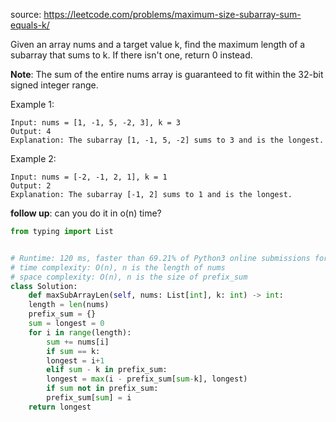 #+LATEX_CLASS: ramsay-org-article
#+LATEX_CLASS_OPTIONS: [oneside,A4paper,12pt]
#+AUTHOR: Ramsay Leung
#+EMAIL: ramsayleung@gmail.com
#+DATE: 2020-04-24T00:25:27
source: https://leetcode.com/problems/maximum-size-subarray-sum-equals-k/

Given an array nums and a target value k, find the maximum length of a subarray that sums to k. If there isn't one, return 0 instead.

*Note*:
The sum of the entire nums array is guaranteed to fit within the 32-bit signed integer range.

Example 1:

#+begin_example
Input: nums = [1, -1, 5, -2, 3], k = 3
Output: 4 
Explanation: The subarray [1, -1, 5, -2] sums to 3 and is the longest.
#+end_example

Example 2:

#+begin_example
Input: nums = [-2, -1, 2, 1], k = 1
Output: 2 
Explanation: The subarray [-1, 2] sums to 1 and is the longest.
#+end_example

*follow up*:
can you do it in o(n) time?

#+begin_src python
  from typing import List


  # Runtime: 120 ms, faster than 69.21% of Python3 online submissions for Maximum Size Subarray Sum Equals k.
  # time complexity: O(n), n is the length of nums
  # space complexity: O(n), n is the size of prefix_sum
  class Solution:
      def maxSubArrayLen(self, nums: List[int], k: int) -> int:
	  length = len(nums)
	  prefix_sum = {}
	  sum = longest = 0
	  for i in range(length):
	      sum += nums[i]
	      if sum == k:
		  longest = i+1
	      elif sum - k in prefix_sum:
		  longest = max(i - prefix_sum[sum-k], longest)
	      if sum not in prefix_sum:
		  prefix_sum[sum] = i
	  return longest

#+end_src
